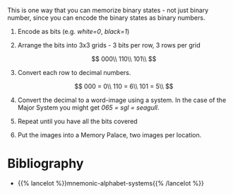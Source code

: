#+BEGIN_COMMENT
.. title: Memorizing Binaries
.. slug: memorizing-binaries
.. date: 2020-07-29 23:41:28 UTC-07:00
.. tags: slipnote, memory
.. category: Memory
.. link: 
.. description: 
.. type: text
.. has_math: true

#+END_COMMENT

This is one way that you can memorize binary states - not just binary number, since you can encode the binary states as binary numbers.

1. Encode as bits (e.g. /white=0/, /black=1/)
2. Arrange the bits into 3x3 grids - 3 bits per row, 3 rows per grid
    
  \[
  000\\
  110\\
  101\\
  \]

3. Convert each row to decimal numbers.

  \[
  000 = 0\\
  110 = 6\\
  101 = 5\\
  \]

4. Convert the decimal to a word-image using a system. In the case of the Major System you might get /065 = sgl = seagull/.

6. Repeat until you have all the bits covered

7. Put the images into a Memory Palace, two images per location.

* Bibliography

 - {{% lancelot %}}mnemonic-alphabet-systems{{% /lancelot %}}
